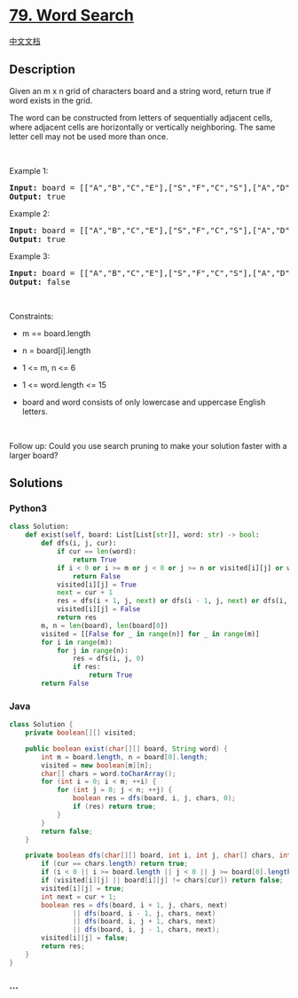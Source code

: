 * [[https://leetcode.com/problems/word-search][79. Word Search]]
  :PROPERTIES:
  :CUSTOM_ID: word-search
  :END:
[[./solution/0000-0099/0079.Word Search/README.org][中文文档]]

** Description
   :PROPERTIES:
   :CUSTOM_ID: description
   :END:

#+begin_html
  <p>
#+end_html

Given an m x n grid of characters board and a string word, return true
if word exists in the grid.

#+begin_html
  </p>
#+end_html

#+begin_html
  <p>
#+end_html

The word can be constructed from letters of sequentially adjacent cells,
where adjacent cells are horizontally or vertically neighboring. The
same letter cell may not be used more than once.

#+begin_html
  </p>
#+end_html

#+begin_html
  <p>
#+end_html

 

#+begin_html
  </p>
#+end_html

#+begin_html
  <p>
#+end_html

Example 1:

#+begin_html
  </p>
#+end_html

#+begin_html
  <pre>
  <strong>Input:</strong> board = [[&quot;A&quot;,&quot;B&quot;,&quot;C&quot;,&quot;E&quot;],[&quot;S&quot;,&quot;F&quot;,&quot;C&quot;,&quot;S&quot;],[&quot;A&quot;,&quot;D&quot;,&quot;E&quot;,&quot;E&quot;]], word = &quot;ABCCED&quot;
  <strong>Output:</strong> true
  </pre>
#+end_html

#+begin_html
  <p>
#+end_html

Example 2:

#+begin_html
  </p>
#+end_html

#+begin_html
  <pre>
  <strong>Input:</strong> board = [[&quot;A&quot;,&quot;B&quot;,&quot;C&quot;,&quot;E&quot;],[&quot;S&quot;,&quot;F&quot;,&quot;C&quot;,&quot;S&quot;],[&quot;A&quot;,&quot;D&quot;,&quot;E&quot;,&quot;E&quot;]], word = &quot;SEE&quot;
  <strong>Output:</strong> true
  </pre>
#+end_html

#+begin_html
  <p>
#+end_html

Example 3:

#+begin_html
  </p>
#+end_html

#+begin_html
  <pre>
  <strong>Input:</strong> board = [[&quot;A&quot;,&quot;B&quot;,&quot;C&quot;,&quot;E&quot;],[&quot;S&quot;,&quot;F&quot;,&quot;C&quot;,&quot;S&quot;],[&quot;A&quot;,&quot;D&quot;,&quot;E&quot;,&quot;E&quot;]], word = &quot;ABCB&quot;
  <strong>Output:</strong> false
  </pre>
#+end_html

#+begin_html
  <p>
#+end_html

 

#+begin_html
  </p>
#+end_html

#+begin_html
  <p>
#+end_html

Constraints:

#+begin_html
  </p>
#+end_html

#+begin_html
  <ul>
#+end_html

#+begin_html
  <li>
#+end_html

m == board.length

#+begin_html
  </li>
#+end_html

#+begin_html
  <li>
#+end_html

n = board[i].length

#+begin_html
  </li>
#+end_html

#+begin_html
  <li>
#+end_html

1 <= m, n <= 6

#+begin_html
  </li>
#+end_html

#+begin_html
  <li>
#+end_html

1 <= word.length <= 15

#+begin_html
  </li>
#+end_html

#+begin_html
  <li>
#+end_html

board and word consists of only lowercase and uppercase English letters.

#+begin_html
  </li>
#+end_html

#+begin_html
  </ul>
#+end_html

#+begin_html
  <p>
#+end_html

 

#+begin_html
  </p>
#+end_html

#+begin_html
  <p>
#+end_html

Follow up: Could you use search pruning to make your solution faster
with a larger board?

#+begin_html
  </p>
#+end_html

** Solutions
   :PROPERTIES:
   :CUSTOM_ID: solutions
   :END:

#+begin_html
  <!-- tabs:start -->
#+end_html

*** *Python3*
    :PROPERTIES:
    :CUSTOM_ID: python3
    :END:
#+begin_src python
  class Solution:
      def exist(self, board: List[List[str]], word: str) -> bool:
          def dfs(i, j, cur):
              if cur == len(word):
                  return True
              if i < 0 or i >= m or j < 0 or j >= n or visited[i][j] or word[cur] != board[i][j]:
                  return False
              visited[i][j] = True
              next = cur + 1
              res = dfs(i + 1, j, next) or dfs(i - 1, j, next) or dfs(i, j + 1, next) or dfs(i, j - 1, next)
              visited[i][j] = False
              return res
          m, n = len(board), len(board[0])
          visited = [[False for _ in range(n)] for _ in range(m)]
          for i in range(m):
              for j in range(n):
                  res = dfs(i, j, 0)
                  if res:
                      return True
          return False
#+end_src

*** *Java*
    :PROPERTIES:
    :CUSTOM_ID: java
    :END:
#+begin_src java
  class Solution {
      private boolean[][] visited;

      public boolean exist(char[][] board, String word) {
          int m = board.length, n = board[0].length;
          visited = new boolean[m][n];
          char[] chars = word.toCharArray();
          for (int i = 0; i < m; ++i) {
              for (int j = 0; j < n; ++j) {
                  boolean res = dfs(board, i, j, chars, 0);
                  if (res) return true;
              }
          }
          return false;
      }

      private boolean dfs(char[][] board, int i, int j, char[] chars, int cur) {
          if (cur == chars.length) return true;
          if (i < 0 || i >= board.length || j < 0 || j >= board[0].length) return false;
          if (visited[i][j] || board[i][j] != chars[cur]) return false;
          visited[i][j] = true;
          int next = cur + 1;
          boolean res = dfs(board, i + 1, j, chars, next)
                  || dfs(board, i - 1, j, chars, next)
                  || dfs(board, i, j + 1, chars, next)
                  || dfs(board, i, j - 1, chars, next);
          visited[i][j] = false;
          return res;
      }
  }
#+end_src

*** *...*
    :PROPERTIES:
    :CUSTOM_ID: section
    :END:
#+begin_example
#+end_example

#+begin_html
  <!-- tabs:end -->
#+end_html
